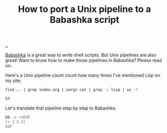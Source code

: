 :PROPERTIES:
:ID: 2d6e8ab1-0c18-42b0-984f-5054def0641e
:END:
#+TITLE: How to port a Unix pipeline to a Babashka script

[[file:..][..]]

[[id:5345d063-8018-4bde-8574-8ab9df27f479][Babashka]] is a great way to write shell scripts.
But Unix pipelines are also great!
Want to know how to make those pipelines in Babashka?
Please read on.

Here's a Unix pipeline count count how many times I've mentioned Lisp on my site:

#+begin_src bash :exports both
find .. | grep index.org | xargs cat | grep -i lisp | wc -l
#+end_src

#+RESULTS:
: 57

Let's translate that pipeline step by step to Babashka.

#+begin_src bash :exports both
bb -e <<EOF
(+ 1 2 3)
EOF
#+end_src

#+RESULTS:
